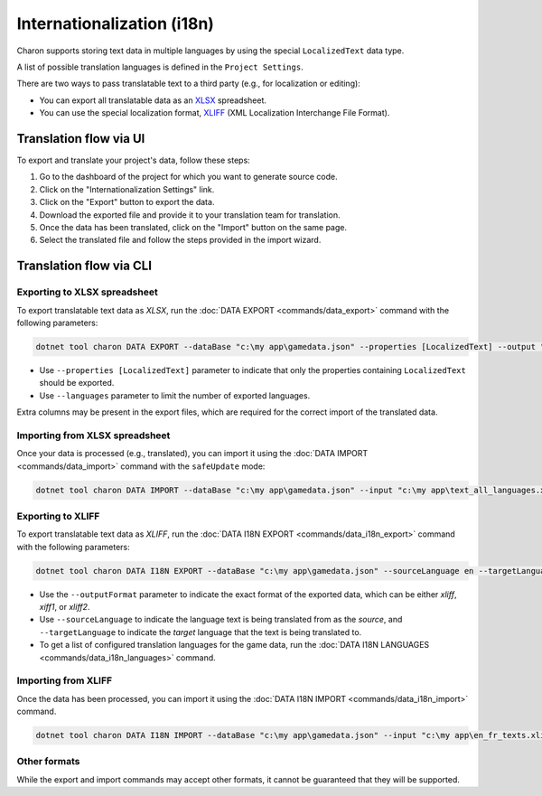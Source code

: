 Internationalization (i18n)
===========================

Charon supports storing text data in multiple languages by using the special ``LocalizedText`` data type.

A list of possible translation languages is defined in the ``Project Settings``.

There are two ways to pass translatable text to a third party (e.g., for localization or editing):

- You can export all translatable data as an `XLSX <https://en.wikipedia.org/wiki/Office_Open_XML>`_ spreadsheet.
- You can use the special localization format, `XLIFF <https://en.wikipedia.org/wiki/XLIFF>`_ (XML Localization Interchange File Format).

Translation flow via UI
-----------------------

To export and translate your project's data, follow these steps:

1. Go to the dashboard of the project for which you want to generate source code.
2. Click on the "Internationalization Settings" link.
3. Click on the "Export" button to export the data.
4. Download the exported file and provide it to your translation team for translation.
5. Once the data has been translated, click on the "Import" button on the same page.
6. Select the translated file and follow the steps provided in the import wizard.

Translation flow via CLI
------------------------

Exporting to XLSX spreadsheet
^^^^^^^^^^^^^^^^^^^^^^^^^^^^^

To export translatable text data as *XLSX*, run the :doc:`DATA EXPORT <commands/data_export>` command with the following parameters:

.. code-block:: bash

  dotnet tool charon DATA EXPORT --dataBase "c:\my app\gamedata.json" --properties [LocalizedText] --output "c:\my app\text_all_languages.xlsx" --outputFormat xlsx
  
- Use ``--properties [LocalizedText]`` parameter to indicate that only the properties containing ``LocalizedText`` should be exported.
- Use ``--languages`` parameter to limit the number of exported languages.

Extra columns may be present in the export files, which are required for the correct import of the translated data.

Importing from XLSX spreadsheet
^^^^^^^^^^^^^^^^^^^^^^^^^^^^^^^

Once your data is processed (e.g., translated), you can import it using the :doc:`DATA IMPORT <commands/data_import>` command with the ``safeUpdate`` mode:

.. code-block:: bash

  dotnet tool charon DATA IMPORT --dataBase "c:\my app\gamedata.json" --input "c:\my app\text_all_languages.xlsx" --inputFormat xlsx --mode safeUpdate
  
Exporting to XLIFF
^^^^^^^^^^^^^^^^^^

To export translatable text data as *XLIFF*, run the :doc:`DATA I18N EXPORT <commands/data_i18n_export>` command with the following parameters:

.. code-block:: bash

  dotnet tool charon DATA I18N EXPORT --dataBase "c:\my app\gamedata.json" --sourceLanguage en --targetLanguage fr --output "c:\my app\en_fr_texts.xliff" --outputFormat xliff

- Use the ``--outputFormat`` parameter to indicate the exact format of the exported data, which can be either *xliff*, *xiff1*, or *xliff2*.
- Use ``--sourceLanguage`` to indicate the language text is being translated from as the *source*, and ``--targetLanguage`` to indicate the *target* language that the text is being translated to.
- To get a list of configured translation languages for the game data, run the :doc:`DATA I18N LANGUAGES <commands/data_i18n_languages>` command.

Importing from XLIFF
^^^^^^^^^^^^^^^^^^^^

Once the data has been processed, you can import it using the :doc:`DATA I18N IMPORT <commands/data_i18n_import>` command.

.. code-block:: bash

  dotnet tool charon DATA I18N IMPORT --dataBase "c:\my app\gamedata.json" --input "c:\my app\en_fr_texts.xliff"
  
Other formats
^^^^^^^^^^^^^

While the export and import commands may accept other formats, it cannot be guaranteed that they will be supported.
  
